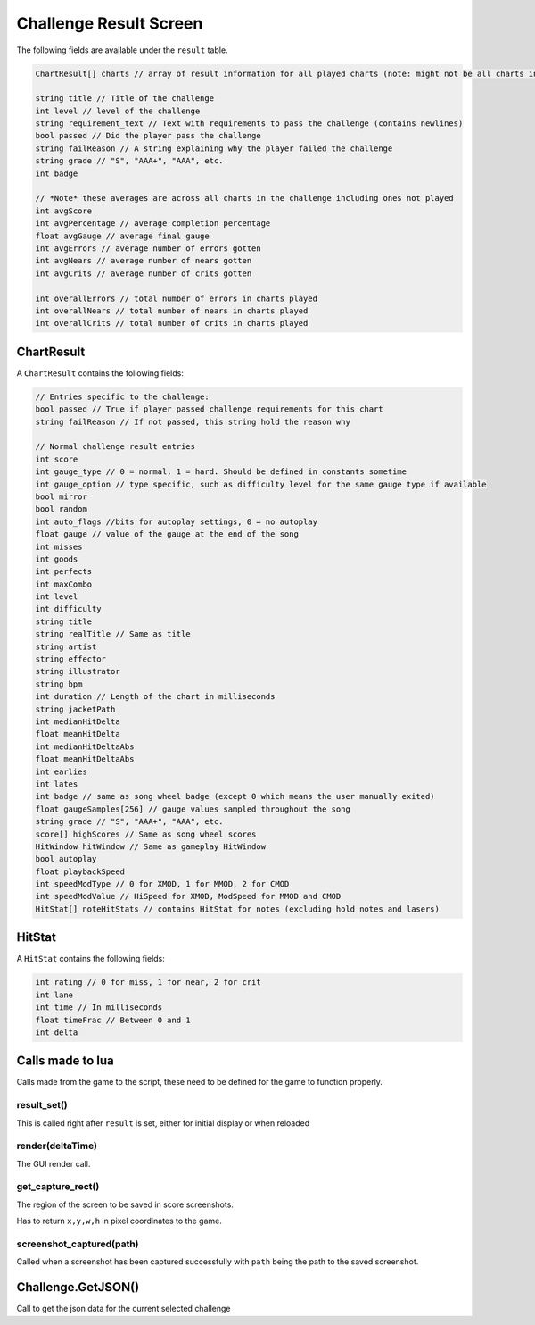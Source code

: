 Challenge Result Screen
=======================
The following fields are available under the ``result`` table.

.. code-block:: c#

    ChartResult[] charts // array of result information for all played charts (note: might not be all charts in course)

    string title // Title of the challenge
    int level // level of the challenge
    string requirement_text // Text with requirements to pass the challenge (contains newlines)
    bool passed // Did the player pass the challenge
    string failReason // A string explaining why the player failed the challenge
    string grade // "S", "AAA+", "AAA", etc.
    int badge

    // *Note* these averages are across all charts in the challenge including ones not played
    int avgScore
    int avgPercentage // average completion percentage
    float avgGauge // average final gauge
    int avgErrors // average number of errors gotten
    int avgNears // average number of nears gotten
    int avgCrits // average number of crits gotten

    int overallErrors // total number of errors in charts played
    int overallNears // total number of nears in charts played
    int overallCrits // total number of crits in charts played

    
ChartResult
***********

A ``ChartResult`` contains the following fields:

.. code-block:: c#

    // Entries specific to the challenge:
    bool passed // True if player passed challenge requirements for this chart
    string failReason // If not passed, this string hold the reason why

    // Normal challenge result entries
    int score
    int gauge_type // 0 = normal, 1 = hard. Should be defined in constants sometime
    int gauge_option // type specific, such as difficulty level for the same gauge type if available    
    bool mirror
    bool random
    int auto_flags //bits for autoplay settings, 0 = no autoplay
    float gauge // value of the gauge at the end of the song
    int misses
    int goods
    int perfects
    int maxCombo
    int level
    int difficulty
    string title
    string realTitle // Same as title
    string artist
    string effector
    string illustrator
    string bpm
    int duration // Length of the chart in milliseconds
    string jacketPath
    int medianHitDelta
    float meanHitDelta
    int medianHitDeltaAbs
    float meanHitDeltaAbs
    int earlies
    int lates
    int badge // same as song wheel badge (except 0 which means the user manually exited)
    float gaugeSamples[256] // gauge values sampled throughout the song
    string grade // "S", "AAA+", "AAA", etc.
    score[] highScores // Same as song wheel scores
    HitWindow hitWindow // Same as gameplay HitWindow
    bool autoplay
    float playbackSpeed
    int speedModType // 0 for XMOD, 1 for MMOD, 2 for CMOD
    int speedModValue // HiSpeed for XMOD, ModSpeed for MMOD and CMOD
    HitStat[] noteHitStats // contains HitStat for notes (excluding hold notes and lasers) 

HitStat
*******
A ``HitStat`` contains the following fields:
    
.. code-block:: c

    int rating // 0 for miss, 1 for near, 2 for crit
    int lane
    int time // In milliseconds
    float timeFrac // Between 0 and 1
    int delta


Calls made to lua
*****************
Calls made from the game to the script, these need to be defined for the game
to function properly.

result_set()
^^^^^^^^^^^^
This is called right after ``result`` is set, either for initial display or when reloaded

render(deltaTime)
^^^^^^^^^^^^^^^^^
The GUI render call.

get_capture_rect()
^^^^^^^^^^^^^^^^^^
The region of the screen to be saved in score screenshots.

Has to return ``x,y,w,h`` in pixel coordinates to the game.

screenshot_captured(path)
^^^^^^^^^^^^^^^^^^^^^^^^^
Called when a screenshot has been captured successfully with ``path`` being the
path to the saved screenshot.

Challenge.GetJSON()
*******************
Call to get the json data for the current selected challenge
